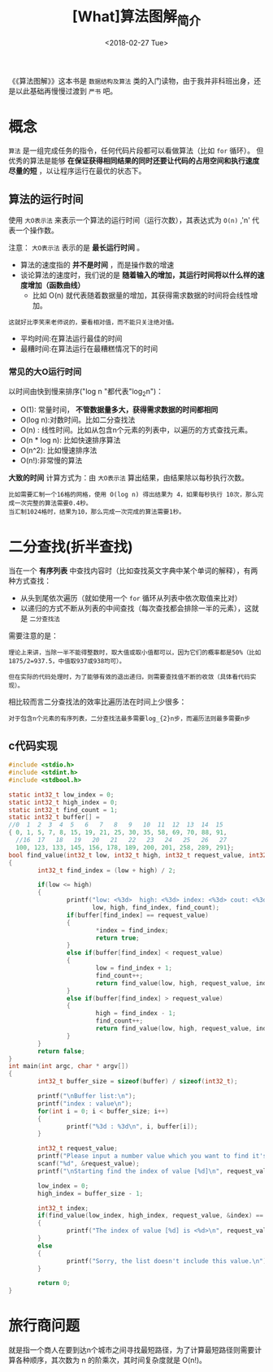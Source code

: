 #+TITLE: [What]算法图解_简介
#+DATE: <2018-02-27 Tue> 
#+TAGS: 数据结构与算法
#+LAYOUT: post
#+CATEGORIES: book,算法图解(入门)
#+NAME: <book_算法图解_chapter1.org>
#+OPTIONS: ^:nil
#+OPTIONS: ^:{}

《《算法图解》》这本书是 =数据结构及算法= 类的入门读物，由于我并非科班出身，还是以此基础再慢慢过渡到 =严书= 吧。
#+BEGIN_HTML
<!--more-->
#+END_HTML
* 概念
=算法= 是一组完成任务的指令，任何代码片段都可以看做算法（比如 =for= 循环）。
但优秀的算法是能够 *在保证获得相同结果的同时还要让代码的占用空间和执行速度尽量的短* ，以让程序运行在最优的状态下。
** 算法的运行时间
使用 =大O表示法= 来表示一个算法的运行时间（运行次数），其表达式为 =O(n)= ,'n' 代表一个操作数。

注意： =大O表示法= 表示的是 *最长运行时间* 。
- 算法的速度指的 *并不是时间* ，而是操作数的增速
- 谈论算法的速度时，我们说的是 *随着输入的增加，其运行时间将以什么样的速度增加（函数曲线）*
  + 比如 O(n) 就代表随着数据量的增加，其获得需求数据的时间将会线性增加。
#+begin_example
这就好比李笑来老师说的，要看相对值，而不能只关注绝对值。
#+end_example
- 平均时间:在算法运行最佳的时间
- 最糟时间:在算法运行在最糟糕情况下的时间

*** 常见的大O运行时间
以时间由快到慢来排序("log n "都代表"log_{2}n")：
- O(1): 常量时间， *不管数据量多大，获得需求数据的时间都相同*
- O(log n):对数时间。比如二分查找法
- O(n) : 线性时间。比如从包含n个元素的列表中，以遍历的方式查找元素。
- O(n * log n): 比如快速排序算法
- O(n^2): 比如慢速排序法
- O(n!):非常慢的算法 

*大致的时间* 计算方式为：由 =大O表示法= 算出结果，由结果除以每秒执行次数。
#+begin_example
比如需要汇制一个16格的网格，使用 O(log n) 得出结果为 4，如果每秒执行 10次，那么完成一次完整的算法需要0.4秒。
当汇制1024格时，结果为10，那么完成一次完成的算法需要1秒。
#+end_example

* 二分查找(折半查找)
当在一个 *有序列表* 中查找内容时（比如查找英文字典中某个单词的解释），有两种方式查找：
- 从头到尾依次遍历（就如使用一个 =for= 循环从列表中依次取值来比对）
- 以递归的方式不断从列表的中间查找（每次查找都会排除一半的元素），这就是 =二分查找法=

需要注意的是：
#+begin_example
理论上来讲，当除一半不能得整数时，取大值或取小值都可以，因为它们的概率都是50%（比如1875/2=937.5，中值取937或938均可）。

但在实际的代码处理时，为了能够有效的退出递归，则需要查找值不断的收敛（具体看代码实现）。
#+end_example
相比较而言二分查找法的效率比遍历法在时间上少很多：
#+begin_example
对于包含n个元素的有序列表，二分查找法最多需要log_{2}n步，而遍历法则最多需要n步
#+end_example
** c代码实现
#+BEGIN_SRC c
#include <stdio.h>
#include <stdint.h>
#include <stdbool.h>

static int32_t low_index = 0;
static int32_t high_index = 0;
static int32_t find_count = 1;
static int32_t buffer[] =
//0  1  2  3  4  5   6   7   8   9   10  11  12  13  14  15
{ 0, 1, 5, 7, 8, 15, 19, 21, 25, 30, 35, 58, 69, 70, 88, 91,
  //16  17   18   19   20   21   22   23   24   25   26   27
  100, 123, 133, 145, 156, 178, 189, 200, 201, 258, 289, 291};
bool find_value(int32_t low, int32_t high, int32_t request_value, int32_t *index)
{
        int32_t find_index = (low + high) / 2;

        if(low <= high)
        {
                printf("low: <%3d>  high: <%3d> index: <%3d> cout: <%3d>\n",
                       low, high, find_index, find_count);
                if(buffer[find_index] == request_value)
                {
                        ,*index = find_index;
                        return true;
                }
                else if(buffer[find_index] < request_value)
                {
                        low = find_index + 1;
                        find_count++;
                        return find_value(low, high, request_value, index);
                }
                else if(buffer[find_index] > request_value)
                {
                        high = find_index - 1;
                        find_count++;
                        return find_value(low, high, request_value, index);
                }
        }
        return false;
}
int main(int argc, char * argv[])
{
        int32_t buffer_size = sizeof(buffer) / sizeof(int32_t);

        printf("\nBuffer list:\n");
        printf("index : value\n");
        for(int i = 0; i < buffer_size; i++)
        {
                printf("%3d : %3d\n", i, buffer[i]);
        }

        int32_t request_value;
        printf("Please input a number value which you want to find it's index:");
        scanf("%d", &request_value);
        printf("\nStarting find the index of value [%d]\n", request_value);

        low_index = 0;
        high_index = buffer_size - 1;

        int32_t index;
        if(find_value(low_index, high_index, request_value, &index) == true)
        {
                printf("The index of value [%d] is <%d>\n", request_value, index);
        }
        else
        {
                printf("Sorry, the list doesn't include this value.\n");
        }

        return 0;
}
#+END_SRC

* 旅行商问题
就是指一个商人在要到达n个城市之间寻找最短路径，为了计算最短路径则需要计算各种顺序，其次数为 n 的阶乘次，其时间复杂度就是 O(n!)。
